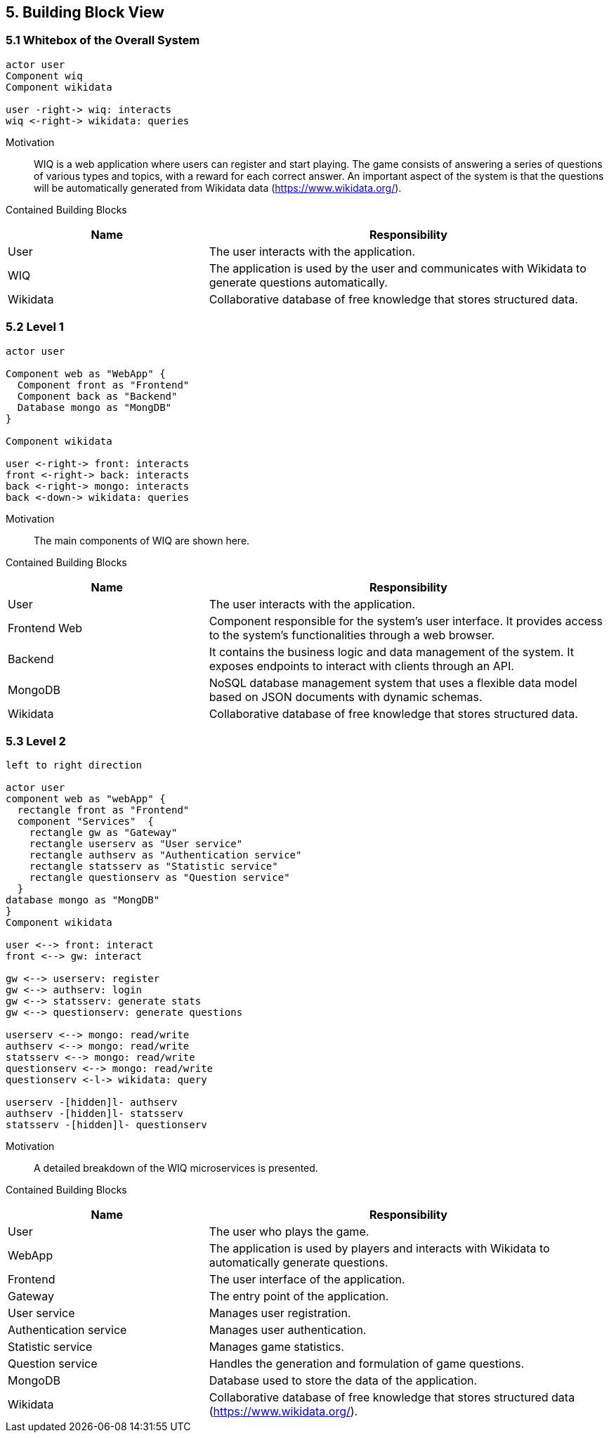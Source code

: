 [[section-building-block-view]]

== 5. Building Block View

=== 5.1 Whitebox of the Overall System 
[plantuml, "whitebox-overall-system", svg]
----
actor user
Component wiq
Component wikidata

user -right-> wiq: interacts
wiq <-right-> wikidata: queries
----

Motivation::
WIQ is a web application where users can register and start playing. The game consists of answering a series of questions of various types and topics, with a reward for each correct answer. An important aspect of the system is that the questions will be automatically generated from Wikidata data (https://www.wikidata.org/).

Contained Building Blocks::
[cols="1,2" options="header"]
|===
| Name | Responsibility
| User | The user interacts with the application.
| WIQ | The application is used by the user and communicates with Wikidata to generate questions automatically.
| Wikidata | Collaborative database of free knowledge that stores structured data.
|===

=== 5.2 Level 1
[plantuml, "level-1", svg]
----
actor user

Component web as "WebApp" {  
  Component front as "Frontend"
  Component back as "Backend"
  Database mongo as "MongDB"      
}

Component wikidata

user <-right-> front: interacts
front <-right-> back: interacts
back <-right-> mongo: interacts
back <-down-> wikidata: queries
----

Motivation::
The main components of WIQ are shown here.

Contained Building Blocks::
[cols="1,2" options="header"]
|===
| Name | Responsibility
| User | The user interacts with the application.
| Frontend Web | Component responsible for the system's user interface. It provides access to the system's functionalities through a web browser.
| Backend | It contains the business logic and data management of the system. It exposes endpoints to interact with clients through an API.
| MongoDB | NoSQL database management system that uses a flexible data model based on JSON documents with dynamic schemas.
| Wikidata | Collaborative database of free knowledge that stores structured data.
|===

=== 5.3 Level 2
[plantuml, "level-2", svg]
----
left to right direction

actor user
component web as "webApp" { 
  rectangle front as "Frontend"
  component "Services"  {
    rectangle gw as "Gateway"
    rectangle userserv as "User service"
    rectangle authserv as "Authentication service"
    rectangle statsserv as "Statistic service"
    rectangle questionserv as "Question service"
  }
database mongo as "MongDB"      
}
Component wikidata

user <--> front: interact
front <--> gw: interact

gw <--> userserv: register
gw <--> authserv: login
gw <--> statsserv: generate stats
gw <--> questionserv: generate questions

userserv <--> mongo: read/write
authserv <--> mongo: read/write
statsserv <--> mongo: read/write
questionserv <--> mongo: read/write
questionserv <-l-> wikidata: query

userserv -[hidden]l- authserv
authserv -[hidden]l- statsserv
statsserv -[hidden]l- questionserv
----

Motivation::
A detailed breakdown of the WIQ microservices is presented.

Contained Building Blocks::
[cols="1,2" options="header"]
|===
| Name | Responsibility
| User 
| The user who plays the game.
| WebApp 
| The application is used by players and interacts with Wikidata to automatically generate questions.
| Frontend
| The user interface of the application.
| Gateway
| The entry point of the application.
| User service
| Manages user registration.
| Authentication service
| Manages user authentication.
| Statistic service
| Manages game statistics.
| Question service
| Handles the generation and formulation of game questions.
| MongoDB
| Database used to store the data of the application.
| Wikidata 
| Collaborative database of free knowledge that stores structured data (https://www.wikidata.org/).
|===
